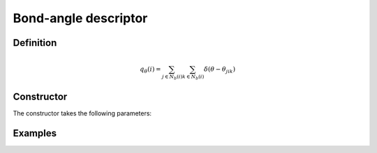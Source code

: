 Bond-angle descriptor
=====================

Definition
----------

.. math::
	q_\theta(i) = \sum_{j \in N_b(i)} \sum_{k \in N_b(i)} \delta(\theta - \theta_{jik})

Constructor
-----------

The constructor takes the following parameters:

.. automethod:: partycls.descriptor.ba.BondAngleDescriptor.__init__

Examples
--------
